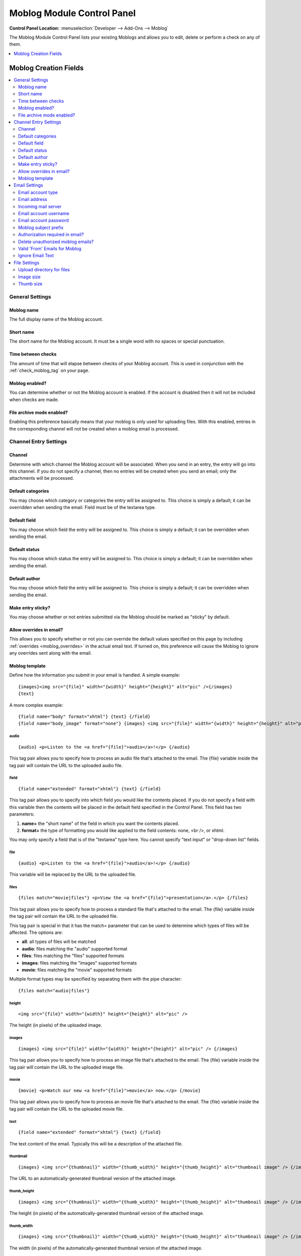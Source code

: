 .. # This source file is part of the open source project
   # ExpressionEngine User Guide (https://github.com/ExpressionEngine/ExpressionEngine-User-Guide)
   #
   # @link      https://expressionengine.com/
   # @copyright Copyright (c) 2003-2018, EllisLab, Inc. (https://ellislab.com)
   # @license   https://expressionengine.com/license Licensed under Apache License, Version 2.0

###########################
Moblog Module Control Panel
###########################

.. rst-class:: cp-path

**Control Panel Location:** :menuselection:`Developer --> Add-Ons --> Moblog`

The Moblog Module Control Panel lists your existing Moblogs and allows you
to edit, delete or perform a check on any of them.

.. contents::
   :local:
   :depth: 1


**********************
Moblog Creation Fields
**********************

.. contents::
  :local:
  :depth: 2

General Settings
================

Moblog name
-----------

The full display name of the Moblog account.

Short name
----------

The short name for the Moblog account. It must be a single word with no
spaces or special punctuation.

Time between checks
-------------------

The amount of time that will elapse between checks of your Moblog
account. This is used in conjunction with the
:ref:`check_moblog_tag` on your page.

Moblog enabled?
---------------

You can determine whether or not the Moblog account is enabled. If the
account is disabled then it will not be included when checks are made.

File archive mode enabled?
--------------------------

Enabling this preference basically means that your moblog is only used
for uploading files. With this enabled, entries in the corresponding
channel will not be created when a moblog email is processed.

Channel Entry Settings
======================

Channel
-------

Determine with which channel the Moblog account will be associated. When
you send in an entry, the entry will go into this channel. If you do not
specify a channel, then no entries will be created when you send an
email; only the attachments will be processed.

Default categories
------------------

You may choose which category or categories the entry will be assigned
to. This choice is simply a default; it can be overridden when sending
the email. Field must be of the textarea type.

Default field
-------------

You may choose which field the entry will be assigned to. This choice is
simply a default; it can be overridden when sending the email.

Default status
--------------

You may choose which status the entry will be assigned to. This choice
is simply a default; it can be overridden when sending the email.

Default author
--------------

You may choose which field the entry will be assigned to. This choice is
simply a default; it can be overridden when sending the email.

Make entry sticky?
------------------

You may choose whether or not entries submitted via the Moblog should be
marked as "sticky" by default.

Allow overrides in email?
-------------------------

This allows you to specify whether or not you can override the default
values specified on this page by including
:ref:`overrides <moblog_overrides>` in the actual email text. If
turned on, this preference will cause the Moblog to ignore any overrides
sent along with the email.

Moblog template
---------------

Define how the information you submit in your email is
handled. A simple example::

    {images}<img src="{file}" width="{width}" height="{height}" alt="pic" />{/images}
    {text}

A more complex example::

    {field name="body" format="xhtml"} {text} {/field}
    {field name="body_image" format="none"} {images} <img src="{file}" width="{width}" height="{height}" alt="pic" /> {/images} {/field}

audio
~~~~~

::

    {audio} <p>Listen to the <a href="{file}">audio</a>!</p> {/audio}

This tag pair allows you to specify how to process an audio file that's
attached to the email. The {file} variable inside the tag pair will
contain the URL to the uploaded audio file.

field
~~~~~

::

    {field name="extended" format="xhtml"} {text} {/field}

This tag pair allows you to specify into which field you would like the
contents placed. If you do not specify a field with this variable then
the contents will be placed in the default field specified in the
Control Panel. This field has two parameters:

#. **name=** the "short name" of the field in which you want the
   contents placed.
#. **format=** the type of formatting you would like applied to the
   field contents: none, <br />, or xhtml.

You may only specify a field that is of the "textarea" type here. You
cannot specify "text input" or "drop-down list" fields.

file
~~~~

::

    {audio} <p>Listen to the <a href="{file}">audio</a>!</p> {/audio}

This variable will be replaced by the URL to the uploaded file.

files
~~~~~

::

    {files match="movie|files"} <p>View the <a href="{file}">presentation</a>.</p> {/files}

This tag pair allows you to specify how to process a standard file
that's attached to the email. The {file} variable inside the tag pair
will contain the URL to the uploaded file.

This tag pair is special in that it has the match= parameter that can be
used to determine which types of files will be affected. The options
are:

-  **all**: all types of files will be matched
-  **audio**: files matching the "audio" supported format
-  **files**: files matching the "files" supported formats
-  **images**: files matching the "images" supported formats
-  **movie**: files matching the "movie" supported formats

Multiple format types may be specified by separating them with the pipe
character::

    {files match="audio|files"}

height
~~~~~~

::

    <img src="{file}" width="{width}" height="{height}" alt="pic" />

The height (in pixels) of the uploaded image.

images
~~~~~~

::

    {images} <img src="{file}" width="{width}" height="{height}" alt="pic" /> {/images}

This tag pair allows you to specify how to process an image file that's
attached to the email. The {file} variable inside the tag pair will
contain the URL to the uploaded image file.

movie
~~~~~

::

    {movie} <p>Watch our new <a href="{file}">movie</a> now.</p> {/movie}

This tag pair allows you to specify how to process an movie file that's
attached to the email. The {file} variable inside the tag pair will
contain the URL to the uploaded movie file.

text
~~~~

::

    {field name="extended" format="xhtml"} {text} {/field}

The text content of the email. Typically this will be a description of
the attached file.

thumbnail
~~~~~~~~~

::

    {images} <img src="{thumbnail}" width="{thumb_width}" height="{thumb_height}" alt="thumbnail image" /> {/images}

The URL to an automatically-generated thumbnail version of the attached
image.

thumb\_height
~~~~~~~~~~~~~

::

    {images} <img src="{thumbnail}" width="{thumb_width}" height="{thumb_height}" alt="thumbnail image" /> {/images}

The height (in pixels) of the automatically-generated thumbnail version
of the attached image.

thumb\_width
~~~~~~~~~~~~

::

    {images} <img src="{thumbnail}" width="{thumb_width}" height="{thumb_height}" alt="thumbnail image" /> {/images}

The width (in pixels) of the automatically-generated thumbnail version
of the attached image.

width
~~~~~

::

    <img src="{file}" width="{width}" height="{height}" alt="pic" />

The width (in pixels) of the uploaded image.


Email Settings
==============

Email account type
------------------

The type of email account. Currently, only POP3 accounts are supported.

Email address
-------------

This is the email account to which you will be sending your emails.
ExpressionEngine will check this account to find emails you've sent that
should be processed by the Moblog Module.

Incoming mail server
--------------------

The email server on which the email account you specified resides. This
is the server to which ExpressionEngine will attempt to connect. This is
typically something like mail.example.com. If you are using POP3 over
SSL, you must prefix the server address with **ssl://**, e.g.
**ssl://pop.gmail.com**.

Email account username
----------------------

The username for the specified email account. Once submitted, the
information will be encrypted in ExpressionEngine. Remember that some
email accounts require you to use the full email address as the
"username": username@example.com.

Email account password
----------------------

The password for the specified email account. Once submitted, the
information will be encrypted in ExpressionEngine.

Moblog subject prefix
---------------------

When ExpressionEngine checks the specified email account, it will ignore
any messages that do not have this text in the subject. The text does
not technically have to be at the beginning of the subject, either; it
can appear anywhere in the subject. If you leave this setting blank,
then all emails will be processed. By default, any text in the subject
that is *not* the subject prefix will be used for the entry title.

Authorization required in email?
--------------------------------

If this preferences is set to Yes, then you will need to provide a valid
username and password in the email sent. This ensures an extra level of
security so that only authorized people will be able to post via the
Moblog Modules. If the user authentication from the email fails then an
entry will not be posted.

Delete unauthorized moblog emails?
----------------------------------

You may determine how ExpressionEngine will handle an "unauthorized"
email. If you require email authorization (above) and the email fails
the authorization (for instance the username or password are incorrect)
then you can have ExpressionEngine automatically delete that email. If
you do not set this, then the email will be left on the server.

Valid 'From' Emails for Moblog
------------------------------

You can specify a list of email addresses from which you can submit
Moblog emails. This preference will allow you to add in another layer of
security so that ExpressionEngine will only accept emails that you want
it to process. This feature will check what address is specified as
"From" on emails and compare it to your list.

You can specify one or more email addresses by either placing them on
separate lines in the textarea or by separating them with a space. If
you leave the setting blank then ExpressionEngine will not filter emails
based on where it is "From".

.. note:: For security reasons, the email addresses put into this field
   **must** be case sensitive. So, if your email client capitalizes letters
   in your email address, then you will have to capitalize the letters in
   this field as well. For example, if your email address is
   'web@example.com', your email client might specify the From address as
   'Web@example.com'.

Ignore Email Text
-----------------

Here you can specify any text in the email which you want to ignore.
This is useful for email accounts such as those through Hotmail or Yahoo
that add advertisements at the bottom. It's also useful for removing
automatically-added signatures.

ExpressionEngine will first try to match the entire specified text to
something in the email. If there is no match, then it will go through
each of the lines (a line being one ended in a carriage return) of
specified text individually and try to match content in the email in
order to remove the desired content.

File Settings
=============

Upload directory for files
--------------------------

You may determine into which of your File Upload directories the file
attachments will be placed. These upload directories are defined in the
:doc:`/cp/files/uploads/form` section.

Image size
----------

Choose the image from your defined image dimensions from the selected
upload directory. If you don't choose a size, the image will upload at
full size. These sizes are defined in the
:doc:`/cp/files/uploads/form` section.

Thumb size
----------

Choose the thumbnail size from your defined image dimensions from the
selected upload directory. These sizes are defined in the
:doc:`/cp/files/uploads/form` section.
